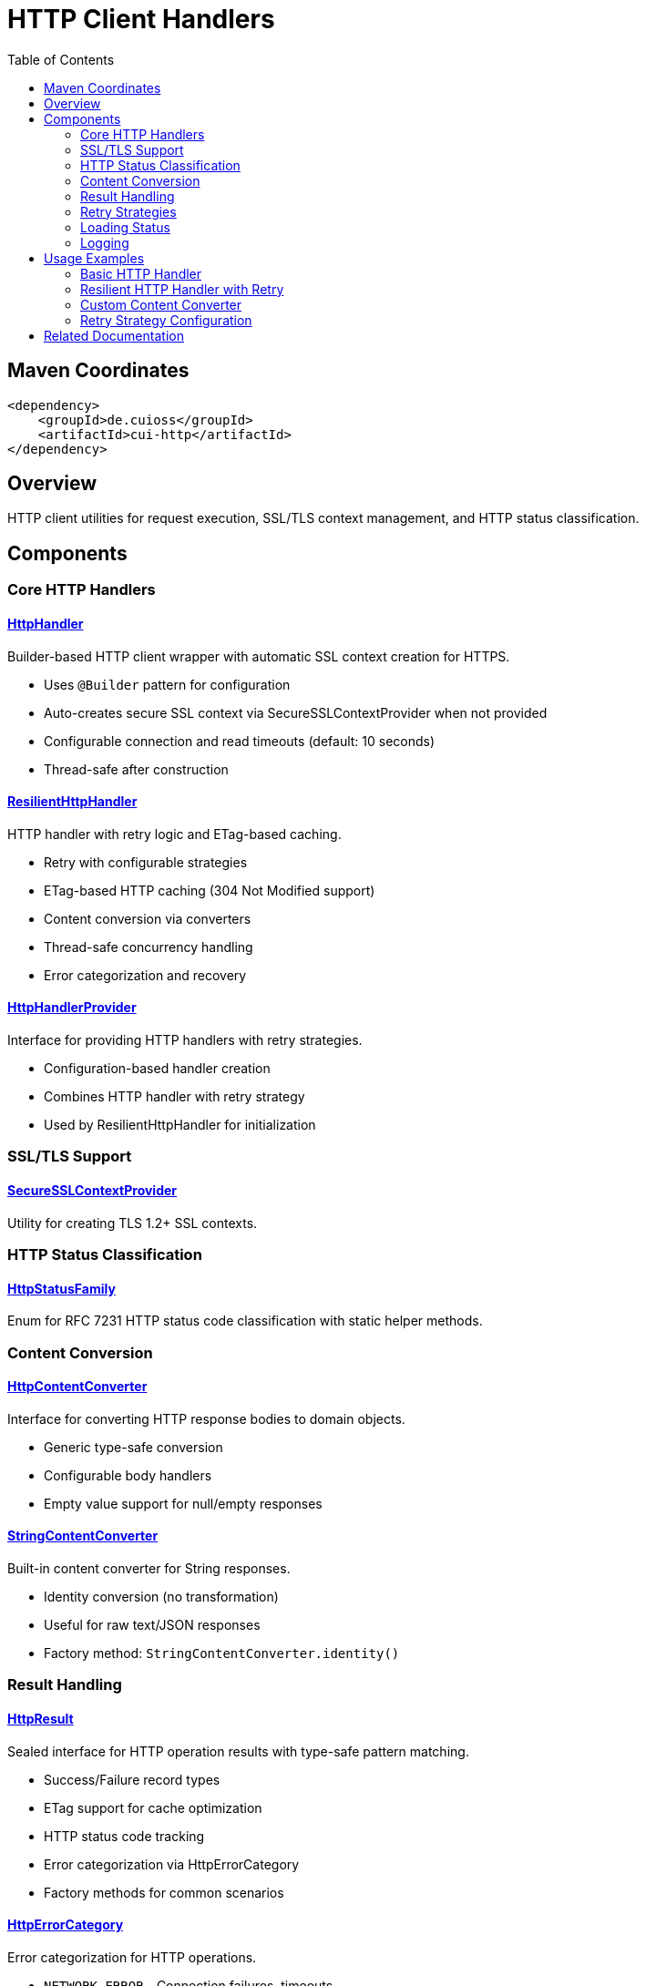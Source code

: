 = HTTP Client Handlers
:toc: left
:toclevels: 2
:toc-title: Table of Contents
:source-highlighter: highlight.js

toc::[]

== Maven Coordinates

[source, xml]
----
<dependency>
    <groupId>de.cuioss</groupId>
    <artifactId>cui-http</artifactId>
</dependency>
----

== Overview

HTTP client utilities for request execution, SSL/TLS context management, and HTTP status classification.

== Components

=== Core HTTP Handlers

==== xref:../src/main/java/de/cuioss/http/client/handler/HttpHandler.java[HttpHandler]

Builder-based HTTP client wrapper with automatic SSL context creation for HTTPS.

* Uses `@Builder` pattern for configuration
* Auto-creates secure SSL context via SecureSSLContextProvider when not provided
* Configurable connection and read timeouts (default: 10 seconds)
* Thread-safe after construction

==== xref:../src/main/java/de/cuioss/http/client/ResilientHttpHandler.java[ResilientHttpHandler]

HTTP handler with retry logic and ETag-based caching.

* Retry with configurable strategies
* ETag-based HTTP caching (304 Not Modified support)
* Content conversion via converters
* Thread-safe concurrency handling
* Error categorization and recovery

==== xref:../src/main/java/de/cuioss/http/client/HttpHandlerProvider.java[HttpHandlerProvider]

Interface for providing HTTP handlers with retry strategies.

* Configuration-based handler creation
* Combines HTTP handler with retry strategy
* Used by ResilientHttpHandler for initialization

=== SSL/TLS Support

==== xref:../src/main/java/de/cuioss/http/client/handler/SecureSSLContextProvider.java[SecureSSLContextProvider]

Utility for creating TLS 1.2+ SSL contexts.

=== HTTP Status Classification

==== xref:../src/main/java/de/cuioss/http/client/handler/HttpStatusFamily.java[HttpStatusFamily]

Enum for RFC 7231 HTTP status code classification with static helper methods.

=== Content Conversion

==== xref:../src/main/java/de/cuioss/http/client/converter/HttpContentConverter.java[HttpContentConverter]

Interface for converting HTTP response bodies to domain objects.

* Generic type-safe conversion
* Configurable body handlers
* Empty value support for null/empty responses

==== xref:../src/main/java/de/cuioss/http/client/converter/StringContentConverter.java[StringContentConverter]

Built-in content converter for String responses.

* Identity conversion (no transformation)
* Useful for raw text/JSON responses
* Factory method: `StringContentConverter.identity()`

=== Result Handling

==== xref:../src/main/java/de/cuioss/http/client/result/HttpResult.java[HttpResult]

Sealed interface for HTTP operation results with type-safe pattern matching.

* Success/Failure record types
* ETag support for cache optimization
* HTTP status code tracking
* Error categorization via HttpErrorCategory
* Factory methods for common scenarios

==== xref:../src/main/java/de/cuioss/http/client/result/HttpErrorCategory.java[HttpErrorCategory]

Error categorization for HTTP operations.

* `NETWORK_ERROR` - Connection failures, timeouts
* `SERVER_ERROR` - 5xx responses
* `CLIENT_ERROR` - 4xx responses
* `INVALID_CONTENT` - Content conversion failures
* Retry eligibility determination

==== xref:../src/main/java/de/cuioss/http/client/result/HttpResultState.java[HttpResultState]

HTTP-specific result states extending CUI result framework.

=== Retry Strategies

==== xref:../src/main/java/de/cuioss/http/client/retry/RetryStrategy.java[RetryStrategy]

Interface for HTTP retry strategies with built-in implementations.

* `RetryStrategy.none()` - No retry
* `RetryStrategies.exponentialBackoff()` - Exponential backoff with jitter
* Custom strategies via ExponentialBackoffRetryStrategy builder
* Configurable max attempts and delays

==== xref:../src/main/java/de/cuioss/http/client/retry/ExponentialBackoffRetryStrategy.java[ExponentialBackoffRetryStrategy]

Exponential backoff implementation with jitter.

* Default: 3 attempts, 1s initial delay, 2x multiplier
* Random jitter to distribute retry timing
* Maximum delay capped at 30 seconds

==== xref:../src/main/java/de/cuioss/http/client/retry/RetryContext.java[RetryContext]

Context information passed to retry strategies.

* Tracks attempt count
* Provides last exception
* HTTP response details when available

==== xref:../src/main/java/de/cuioss/http/client/retry/RetryMetrics.java[RetryMetrics]

Metrics collection for retry operations.

* Total attempts
* Successful/failed counts
* Timing information
* Success rate calculation

=== Loading Status

==== xref:../src/main/java/de/cuioss/http/client/LoadingStatusProvider.java[LoadingStatusProvider]

Interface for components providing loading status.

==== xref:../src/main/java/de/cuioss/http/client/LoaderStatus.java[LoaderStatus]

Enum representing loader states.

* `UNDEFINED` - Initial state
* `IN_PROGRESS` - Currently loading
* `ERROR` - Load failed
* `OK` - Successfully loaded

=== Logging

==== xref:../src/main/java/de/cuioss/http/client/HttpLogMessages.java[HttpLogMessages]

Centralized log messages for HTTP operations.

* Structured logging with CuiLogger
* Consistent error codes
* Debug, info, warning, and error levels

== Usage Examples

=== Basic HTTP Handler

[source,java]
----
HttpHandler handler = HttpHandler.builder()
    .uri("https://api.example.com/data")
    .connectionTimeoutSeconds(10)
    .readTimeoutSeconds(30)
    .build();

HttpClient client = handler.createHttpClient();
HttpRequest request = handler.requestBuilder()
    .GET()
    .build();
HttpResponse<String> response = client.send(request, HttpResponse.BodyHandlers.ofString());

if (HttpStatusFamily.isSuccess(response.statusCode())) {
    processData(response.body());
}
----

=== Resilient HTTP Handler with Retry

[source,java]
----
// Create handler provider with retry strategy
HttpHandlerProvider provider = new HttpHandlerProvider() {
    @Override
    public HttpHandler getHttpHandler() {
        return HttpHandler.builder()
            .uri("https://api.example.com/data")
            .build();
    }

    @Override
    public RetryStrategy getRetryStrategy() {
        return RetryStrategies.exponentialBackoff();
    }
};

// Create resilient handler with string conversion
ResilientHttpHandler<String> resilientHandler = new ResilientHttpHandler<>(
    provider.getHttpHandler(),
    provider.getRetryStrategy(),
    StringContentConverter.identity()
);

// Load with automatic retry and caching
HttpResult<String> result = resilientHandler.load();

if (result.isSuccess()) {
    result.getContent().ifPresent(content -> {
        processContent(content);
        result.getETag().ifPresent(etag -> logger.debug("ETag: {}", etag));
    });
} else {
    // Handle error with detailed information
    result.getErrorMessage().ifPresent(logger::error);
    if (result.isRetryable()) {
        scheduleRetry();
    }
}
----

=== Custom Content Converter

[source,java]
----
// Custom converter for JSON to domain object
HttpContentConverter<User> userConverter = new HttpContentConverter<User>() {
    @Override
    public Optional<User> convert(Object rawContent) {
        if (rawContent instanceof String json) {
            try {
                return Optional.of(objectMapper.readValue(json, User.class));
            } catch (Exception e) {
                return Optional.empty();
            }
        }
        return Optional.empty();
    }

    @Override
    public HttpResponse.BodyHandler<?> getBodyHandler() {
        return HttpResponse.BodyHandlers.ofString();
    }

    @Override
    public User emptyValue() {
        return new User(); // Default empty user
    }
};

// Use with resilient handler
ResilientHttpHandler<User> userHandler = new ResilientHttpHandler<>(
    httpHandlerProvider.getHttpHandler(),
    httpHandlerProvider.getRetryStrategy(),
    userConverter
);
----

=== Retry Strategy Configuration

[source,java]
----
// No retry
RetryStrategy noRetry = RetryStrategy.none();

// Exponential backoff with defaults
RetryStrategy exponential = RetryStrategies.exponentialBackoff();

// Custom exponential backoff
RetryStrategy customExponential = ExponentialBackoffRetryStrategy.builder()
    .maxAttempts(5)
    .initialDelayMillis(500)
    .maxDelayMillis(10000)
    .multiplier(1.5)
    .build();
----


== Related Documentation

* xref:../doc/http-security/README.adoc[HTTP Security Validation Framework]
* xref:https://tools.ietf.org/html/rfc7231[RFC 7231 - HTTP/1.1 Semantics]